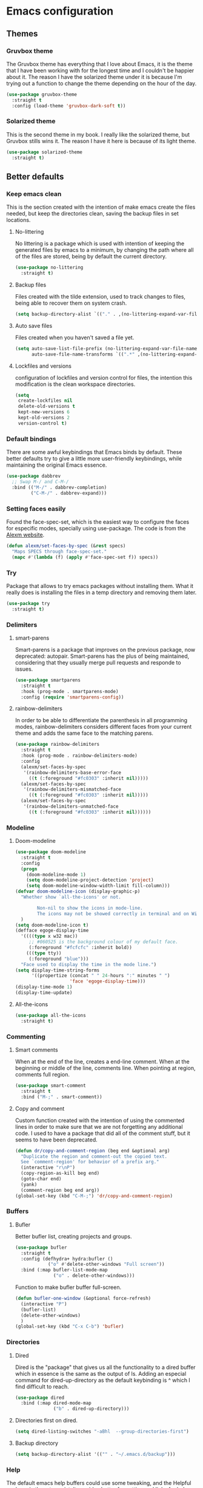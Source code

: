 #+STARTUP: showeverything
* Emacs configuration
** Themes
*** Gruvbox theme
    The Gruvbox theme has everything that I love about Emacs, it is the theme that I have been working with for the longest time and I couldn't be happier about it. The reason I have the solarized theme under it is because I'm trying out a function to change the theme depending on the hour of the day.
    #+begin_src emacs-lisp
      (use-package gruvbox-theme
        :straight t
        :config (load-theme 'gruvbox-dark-soft t))
    #+end_src

*** Solarized theme
    This is the second theme in my book. I really like the solarized theme, but Gruvbox stills wins it. The reason I have it here is because of its light theme.
    #+begin_src emacs-lisp :tangle no
      (use-package solarized-theme
        :straight t)
    #+end_src

** Better defaults
*** Keep emacs clean
    This is the section created with the intention of make emacs create the files needed, but keep
    the directories clean, saving the backup files in set locations.

**** No-littering
     No littering is a package which is used with intention of keeping the generated
     files by emacs to a minimum, by changing the path where all of the files are stored,
     being by default the current directory.
     #+begin_src emacs-lisp
       (use-package no-littering
         :straight t)
     #+end_src
**** Backup files
     Files created with the tilde extension, used to track changes to files, being able to 
     recover them on system crash.
     #+begin_src emacs-lisp
       (setq backup-directory-alist `(("." . ,(no-littering-expand-var-file-name "backups/"))))
     #+end_src

**** Auto save files
     Files created when you haven't saved a file yet.
     #+begin_src emacs-lisp
       (setq auto-save-list-file-prefix (no-littering-expand-var-file-name "auto-saves/sessions/")
             auto-save-file-name-transforms `((".*" ,(no-littering-expand-var-file-name "auto-saves/") t)))
     #+end_src
**** Lockfiles and versions
     configuration of lockfiles and version control for files,
     the intention this modification is the clean workspace directories.
     #+begin_src emacs-lisp
       (setq
        create-lockfiles nil
        delete-old-versions t
        kept-new-versions 6
        kept-old-versions 2
        version-control t)
     #+end_src
*** Default bindings
    There are some awful keybindings that Emacs binds by default. These better defaults try to give a little more user-friendly keybindings, while maintaining the original Emacs essence.
    #+begin_src emacs-lisp
      (use-package dabbrev
        ;; Swap M-/ and C-M-/
        :bind (("M-/" . dabbrev-completion)
               ("C-M-/" . dabbrev-expand)))
    #+end_src

    
*** Setting faces easily
    Found the face-spec-set, which is the easiest way to configure the faces for especific
    modes, specially using use-package. The code is from the [[https://se30.xyz/conf.html][Alexm website]].
    #+begin_src emacs-lisp
      (defun alexm/set-faces-by-spec (&rest specs)
        "Maps SPECS through face-spec-set."
        (mapc #'(lambda (f) (apply #'face-spec-set f)) specs))
    #+end_src

*** Try
    Package that allows to try emacs packages without installing them.
    What it really does is installing the files in a temp directory and
    removing them later.

    #+BEGIN_SRC emacs-lisp
      (use-package try
        :straight t)
    #+END_SRC

*** Delimiters
**** smart-parens
     Smart-parens is a package that improves on the previous package,
     now deprecated: autopair. Smart-parens has the plus of being maintained,
     considering that they usually merge pull requests and responde to issues.

     #+begin_src emacs-lisp
       (use-package smartparens
         :straight t
         :hook (prog-mode . smartparens-mode)
         :config (require 'smartparens-config))
     #+end_src

**** rainbow-delimiters
     In order to be able to differentiate the parenthesis in all programming
     modes, rainbow-delimiters considers different faces from your current theme
     and adds the same face to the matching parens.

     #+begin_src emacs-lisp
       (use-package rainbow-delimiters
         :straight t
         :hook (prog-mode . rainbow-delimiters-mode)
         :config
         (alexm/set-faces-by-spec
          '(rainbow-delimiters-base-error-face
            ((t (:foreground "#fc0303" :inherit nil)))))
         (alexm/set-faces-by-spec
          '(rainbow-delimiters-mismatched-face
            ((t (:foreground "#fc0303" :inherit nil)))))
         (alexm/set-faces-by-spec
          '(rainbow-delimiters-unmatched-face
            ((t (:foreground "#fc0303" :inherit nil))))))
     #+end_src

*** Modeline
**** Doom-modeline
     #+BEGIN_SRC emacs-lisp
       (use-package doom-modeline
         :straight t
         :config
         (progn
           (doom-modeline-mode 1)
           (setq doom-modeline-project-detection 'project)
           (setq doom-modeline-window-width-limit fill-column)))
       (defvar doom-modeline-icon (display-graphic-p)
         "Whether show `all-the-icons' or not.

               Non-nil to show the icons in mode-line.
               The icons may not be showed correctly in terminal and on Windows."
         )
       (setq doom-modeline-icon t)
       (defface egoge-display-time
         '((((type x w32 mac))
            ;; #060525 is the background colour of my default face.
            (:foreground "#fcfcfc" :inherit bold))
           (((type tty))
            (:foreground "blue")))
         "Face used to display the time in the mode line.")
       (setq display-time-string-forms
             '((propertize (concat " " 24-hours ":" minutes " ")
                           'face 'egoge-display-time)))
       (display-time-mode 1)
       (display-time-update)
     #+END_SRC

**** All-the-icons
     #+BEGIN_SRC emacs-lisp
       (use-package all-the-icons
         :straight t)
     #+END_SRC

*** Commenting
**** Smart comments
     When at the end of the line, creates a end-line comment.
     When at the beginning or middle of the line, comments line.
     When pointing at region, comments full region.

     #+BEGIN_SRC emacs-lisp
       (use-package smart-comment
         :straight t
         :bind ("M-;" . smart-comment))
     #+END_SRC

**** Copy and comment
     Custom function created with the intention of using the commented
     lines in order to make sure that we are not forgetting any additional
     code. I used to have a package that did all of the comment stuff, but
     it seems to have been deprecated.
     #+begin_src emacs-lisp
       (defun dr/copy-and-comment-region (beg end &optional arg)
         "Duplicate the region and comment-out the copied text.
         See `comment-region' for behavior of a prefix arg."
         (interactive "r\nP")
         (copy-region-as-kill beg end)
         (goto-char end)
         (yank)
         (comment-region beg end arg))
       (global-set-key (kbd "C-M-;") 'dr/copy-and-comment-region)
     #+end_src

*** Buffers
**** Bufler
     Better bufler list, creating projects and groups.
     #+begin_src emacs-lisp
       (use-package bufler
         :straight t
         :config (defhydra+ hydra:bufler ()
                   ("o" #'delete-other-windows "Full screen"))
         :bind (:map bufler-list-mode-map
                     ("o" . delete-other-windows)))
     #+end_src


     Function to make bufler buffer full-screen.
     #+BEGIN_SRC emacs-lisp
       (defun bufler-one-window (&optional force-refresh)
         (interactive "P")
         (bufler-list)
         (delete-other-windows)
         )
       (global-set-key (kbd "C-x C-b") 'bufler)
     #+END_SRC

*** Directories
**** Dired
     Dired is the "package" that gives us all the functionality
     to a dired buffer which in essence is the same as the output
     of ls. Adding an especial command for dired-up-directory as 
     the default keybinding is ^ which I find difficult to reach.

     #+begin_src emacs-lisp
       (use-package dired
         :bind (:map dired-mode-map 
                     ("b" . dired-up-directory)))
     #+end_src

**** Directories first on dired.
     #+BEGIN_SRC emacs-lisp
       (setq dired-listing-switches "-aBhl  --group-directories-first")
     #+END_SRC

**** Backup directory
     #+BEGIN_SRC emacs-lisp
       (setq backup-directory-alist '(("" . "~/.emacs.d/backup")))
     #+END_SRC

*** Help
    The default emacs help buffers could use some tweaking, and the Helpful package is there to assist. It provides better formatting and links for help buffers, and defines different functions to limit the disruption effect in your emacs configuration.
    #+begin_src emacs-lisp
      (use-package helpful
        :straight t
        :init
        (global-set-key (kbd "C-h f") #'helpful-function)
        (global-set-key (kbd "C-h v") #'helpful-variable)
        (global-set-key (kbd "C-h c") #'helpful-key))
#+end_src

    
*** Latex
**** :warning: TESTING: lsp-latex
     LaTeX has its own lsp server: texlab. I have added it here to check whether I'm interested in keeping it or keep going with latex. I added the TESTING flag to let the possible outside user know.
     #+begin_src emacs-lisp
       (use-package lsp-latex
         :straight t)
     #+end_src

    
    Adding reference connection made easier with reftex.
    #+BEGIN_SRC emacs-lisp
      (use-package reftex
        :straight t
        :defer t
        :config
        (setq reftex-cite-prompt-optional-args t))
    #+END_SRC

    Adding autodictionary in order to get completion on the words
    that have been miss-typed.
    #+BEGIN_SRC emacs-lisp
      (use-package auto-dictionary
        :straight t
        :init(add-hook 'flyspell-mode-hook (lambda () (auto-dictionary-mode 1))))
    #+END_SRC

    Adding general configuration for tex files and latex-mode better defaults.
    #+BEGIN_SRC emacs-lisp
      (use-package tex
        :straight auctex
        :mode ("\\.tex\\'" . latex-mode)
        :config (progn
                  (setq TeX-source-correlate-mode t)
                  (setq TeX-source-correlate-method 'synctex)
                  (setq TeX-auto-save t)
                  (setq TeX-parse-self t)
                  (setq-default TeX-master nil)
                  (setq reftex-plug-into-AUCTeX t)
                  (setq TeX-view-program-selection '((output-pdf "PDF Tools"))
                        TeX-source-correlate-start-server t)
                  ;; Update PDF buffers after successful LaTeX runs
                  (add-hook 'TeX-after-compilation-finished-functions
                            #'TeX-revert-document-buffer)
                  (add-hook 'LaTeX-mode-hook
                            (lambda ()
                              (reftex-mode t)
                              (flyspell-mode t)))
                  ))
    #+END_SRC

    Removing the mark keybindings on latex buffers, which are
    normally bound to the flyspell word correction keys.
    #+begin_src emacs-lisp
      (use-package flyspell
        :bind (:map flyspell-mode-map (("C-." . nil)
                                       ("C-," . nil))))
    #+end_src

*** Appearence
**** Cursor display
     Bar cursor instead of rectangle default.
     #+BEGIN_SRC emacs-lisp
       (setq-default cursor-type 'bar)
     #+END_SRC

**** Yes/No with y/n
     #+BEGIN_SRC emacs-lisp
       (fset 'yes-or-no-p 'y-or-n-p)
     #+END_SRC

**** Splash screen and startup message
     #+BEGIN_SRC emacs-lisp
       (setq inhibit-startup-message t)
     #+END_SRC

**** Line numeration on left side
     #+BEGIN_SRC emacs-lisp
       (global-linum-mode t)
       (put 'erase-buffer 'disabled nil)
     #+END_SRC

**** New lines
     Adding newline at the end of the file.
     #+BEGIN_SRC emacs-lisp
       (setq next-line-add-newlines t)    
     #+END_SRC

**** Sounds
     Disabling beep sound.
     #+BEGIN_SRC emacs-lisp
       (setq visible-bell 1)
     #+END_SRC

**** Toolbar
     Disabling toolbar.
     #+BEGIN_SRC emacs-lisp
       (tool-bar-mode -1)
     #+END_SRC

**** Scrollbar
     Removing scrollbar.
     #+BEGIN_SRC emacs-lisp
       (when (fboundp 'set-scroll-bar-mode)
         (set-scroll-bar-mode nil))
       (defun qk/disable-scroll-bars (frame)
         (modify-frame-parameters frame
                                  '((vertical-scroll-bars . nil)
                                    (horizontal-scroll-bars . nil))))
       (add-hook 'after-make-frame-functions 'qk/disable-scroll-bars)
     #+END_SRC

**** Menubar
     Disabling the menubar, prior to tab-mode-line configuration.
     #+BEGIN_SRC emacs-lisp
       (menu-bar-mode -1)
     #+END_SRC

**** Tab configuration
     #+BEGIN_SRC 
    
     #+END_SRC
**** Fonts
     #+BEGIN_SRC emacs-lisp
       (setq default-frame-alist '((font . "Ubuntu Mono-13")))
     #+END_SRC

*** Indentation
    Indentation to 4 spaces instead of tab.
    #+BEGIN_SRC emacs-lisp
      (setq-default indent-tabs-mode nil)
      (setq-default tab-width 4)
      (setq indent-line-function 'insert-tab)
    #+END_SRC

*** Markdown
    Markdown configuration, which I use specially often when editing README files
    on Github. The are some interesting options like the change of the markdown-command
    to pandoc which is way better at compiling html5. After that, we are using
    impatient-mode which is a package that allows for life preview of the file as you are
    editing it, which is amazing. Last but not least, we are configuring a markdown filter
    in order to get the Github look when "markdowning". The configuration has be harvested
    from the [[https://blog.bitsandbobs.net/blog/emacs-markdown-live-preview/][bits and bobs blog post.]]

    The second markdown function is from this link: [[https://stackoverflow.com/questions/36183071/how-can-i-preview-markdown-in-emacs-in-real-time/41288851#41288851][stack overflow markdown link]].
    #+BEGIN_SRC emacs-lisp
      (use-package simple-httpd
        :straight t
        :custom
        (httpd-port 7070)
        (httpd-host (system-name)))

      (use-package impatient-mode
        :straight t
        :commands impatient-mode)

      (use-package markdown-mode
        :straight nil
        :mode ("\\.md\\'" . gfm-mode)
        :commands (markdown-mode gfm-mode)
        :custom (markdown-command "pandoc -t html5")
        :bind ("C-c r" . bb/markdown-preview)
        :init
        (add-hook 'markdown-mode-hook #'toc-org-mode)
        (add-hook 'markdown-mode-hook #'visual-line-mode)
        (defun bb/markdown-filter (buffer)
          (princ
           (with-temp-buffer
             (let ((tmp (buffer-name)))
               (set-buffer buffer)
               (set-buffer (markdown tmp))
               (format "<!DOCTYPE html><html><title>Markdown preview</title><link rel=\"stylesheet\" href=\"https://cdnjs.cloudflare.com/ajax/libs/github-markdown-css/4.0.0/github-markdown.min.css\"/>
                <body><article class=\"markdown-body\" style=\"box-sizing: border-box;min-width: 200px;max-width: 980px;margin: 0 auto;padding: 45px;\">%s</article></body></html>" (buffer-string))))
           (current-buffer)))
        (defun eh/markdown-html (buffer)
          (princ (with-current-buffer buffer
                   (format "<!DOCTYPE html><html><title>Impatient Markdown</title><xmp theme=\"united\" style=\"display:none;\"> %s  </xmp><script src=\"http://strapdownjs.com/v/0.2/strapdown.js\"></script></html>" (buffer-substring-no-properties (point-min) (point-max))))
                 (current-buffer)))
        (defun bb/markdown-preview ()
          "Preview markdown."
          (interactive)
          (unless (process-status "httpd")
            (httpd-start))
          (impatient-mode)
          (imp-set-user-filter 'eh/markdown-html)
          (imp-visit-buffer)))
    #+END_SRC

*** Mark commands
    Adding better defaults to the mark commands, as I find cumbersome to remove the
    region everytime I want to access the mark functionality.

    #+BEGIN_SRC emacs-lisp
      (defun push-mark-no-activate ()
        "Pushes `point' to `mark-ring' and does not activate the region
         Equivalent to \\[set-mark-command] when \\[transient-mark-mode] is disabled"
        (interactive)
        (push-mark (point) t nil)
        (message "Pushed mark to ring"))

      (defun jump-to-mark ()
        "Jumps to the local mark, respecting the `mark-ring' order.
        This is the same as using \\[set-mark-command] with the prefix argument."
        (interactive)
        (set-mark-command 1))

      (defun exchange-point-and-mark-no-activate ()
        "Identical to \\[exchange-point-and-mark] but will not activate the region."
        (interactive)
        (exchange-point-and-mark)
        (deactivate-mark nil))

      (global-set-key (kbd "C-.") 'push-mark-no-activate)
      (global-set-key (kbd "C-,") 'jump-to-mark)
      (define-key global-map [remap exchange-point-and-mark] 'exchange-point-and-mark-no-activate)
    #+END_SRC

*** Window switching
    I'm trying ace-window in order to allow faster window switching, when working with
    multiple buffers in the same frame. Disabling also the undo command, trying to get
    used to C-/
    #+BEGIN_SRC emacs-lisp
      (global-unset-key (kbd "C-x o"))
      (global-unset-key (kbd "C-x u"))
      (use-package ace-window
        :straight t
        :config 
        (global-set-key (kbd "M-o") 'ace-window)
        :custom(
                (aw-keys '(?a ?s ?d ?f ?g ?h ?j ?k ?l))
                (aw-background nil)))
    #+END_SRC

*** Fill column
    #+begin_src emacs-lisp
      (setq-default fill-column 80)
    #+end_src

*** Auto indent
    #+BEGIN_SRC emacs-lisp
      (define-key global-map (kbd "RET") 'newline-and-indent)
    #+END_SRC

*** pdf tools
    pdf tools so that pages are created on demand instead of preloading the entire file, which
    may freeze emacs. Also adding the hook in order to autorevert the pdf buffer when compiling
    with auctex.
    #+BEGIN_SRC emacs-lisp
      (use-package pdf-tools
        :straight t
        :config (pdf-tools-install)
        (setq-default pdf-view-display-size 'fit-page)
        (setq pdf-annot-activate-created-annotations t)
        (define-key pdf-view-mode-map (kbd "C-s") 'isearch-forward)
        (define-key pdf-view-mode-map (kbd "C-r") 'isearch-backward)
        (add-hook 'TeX-after-compilation-finished-functions #'TeX-revert-document-buffer)
        (add-hook 'pdf-view-mode-hook (lambda ()
                                        (linum-mode -1))))
    #+END_SRC

*** Which key
    Which key is the pinnacle of keybinding packages, with
    a helpful minibuffer that states the keybindings 
    available for a certain prefix you start typing.
    #+begin_src emacs-lisp
      (use-package which-key
        :straight t
        :custom
        ((which-key-show-early-on-C-h t)
         (which-key-idle-delay .5)
         (which-key-popup-type 'minibuffer))
        :config (which-key-mode))
    #+end_src

*** Ripgrep
    Adding ripgrep configuration to be able to access the functionality from emacs.
    #+begin_src emacs-lisp
      (use-package rg
        :straight t
        :config (rg-enable-default-bindings))
    #+end_src

*** Flyspelling
    Flyspelling is a process that checks the current buffer and highlights all
    the words that have been misspelled. This is key to good spelling in formal
    texts as well as blog post, or note making.
    #+begin_src emacs-lisp
      (defun fd-switch-dictionary()
        (interactive)
        (let* ((dic ispell-current-dictionary)
               (change (if (string= dic "english") "spanish" "english")))
          (ispell-change-dictionary change)
          (message "Dictionary switched from %s to %s" dic change)
          ))
      (defun flyspell-buffer-after-pdict-save (&rest _)
        (flyspell-buffer))

      (advice-add 'ispell-pdict-save :after #'flyspell-buffer-after-pdict-save)
    #+end_src

*** Syncing .profile env variables
    Emacs daemon doesn't seem to look for environment variables in the
    usual places like .profile and such. Installing the package
    exec-path-from-shell, we make sure that those important config files
    are loaded.

    :warning: WARNING: The configuration of the exec-path-from-shell-initialize from shell should be in the init.el file, which is run before tangling this whole org file. I'm just adding this for completion of the configuration.
    #+begin_src emacs-lisp :tangle no
      (use-package exec-path-from-shell
        :straight t
        :custom (exec-path-from-shell-arguments '("-l"))
        :init 
        (when (daemonp)
          (exec-path-from-shell-initialize))
        (when (memq window-system '(mac ns x))
          (exec-path-from-shell-initialize)))
    #+end_src

*** Special characters
    There are some writing characters that are used in org-mode when exporting,
    but when trying to check the file's html, the -- is exported as two individual
    dashes, instead of the em-dash.
    #+begin_src emacs-lisp
      (defun help/real-insert (char)
        (cl-flet ((do-insert
                   () (if (bound-and-true-p org-mode)
                          (org-self-insert-command 1)
                        (self-insert-command 1))))
          (setq last-command-event char)
          (do-insert)))
      (defun help/insert-em-dash ()
        "Insert a EM-DASH.
      - \"best limited to two appearances per sentence\"
      - \"can be used in place of commas to enhance readability.
         Note, however, that dashes are always more emphatic than
         commas\"
      - \"can replace a pair of parentheses. Dashes are considered
         less formal than parentheses; they are also more intrusive.
         If you want to draw attention to the parenthetical content,
         use dashes. If you want to include the parenthetical content
         more subtly, use parentheses.\"
        - \"Note that when dashes are used in place of parentheses,
           surrounding punctuation should be omitted.\"
      - \"can be used in place of a colon when you want to emphasize
         the conclusion of your sentence. The dash is less formal than
         the colon.\"
      - \"Two em dashes can be used to indicate missing portions of a
         word, whether unknown or intentionally omitted.\"
        - \"When an entire word is missing, either two or three em
           dashes can be used. Whichever length you choose, use it
           consistently throughout your document. Surrounding punctuation
           should be placed as usual.\"
      - \"The em dash is typically used without spaces on either side,
         and that is the style used in this guide. Most newspapers,
         however, set the em dash off with a single space on each side.\"
      Source: URL `https://www.thepunctuationguide.com/em-dash.html'"
        (interactive)
        (help/real-insert ?—))
      (defun help/insert-en-dash ()
        "Insert a EN-DASH.
      - \"is used to represent a span or range of numbers, dates,
         or time. There should be no space between the en dash and
         the adjacent material. Depending on the context, the en
         dash is read as “to” or “through.”\"
        - \"If you introduce a span or range with words such as
           'from' or 'between', do not use the en dash.\"
      - \"is used to report scores or results of contests.\"
      - \"an also be used between words to represent conflict,
         connection, or direction.\"
      - \"When a compound adjective is formed with an element that
         is itself an open compound or hyphenated compound, some
         writers replace the customary hyphen with an en dash. This
         is an aesthetic choice more than anything.
      Source: URL `https://www.thepunctuationguide.com/en-dash.html'"
        (interactive)
        (help/real-insert ?–))
      (defun help/insert-hyphen ()
        "Insert a HYPHEN
      - \"For most writers, the hyphen’s primary function is the
         formation of certain compound terms. The hyphen is also
         used for word division [in typesetting].
      - \"Compound terms are those that consist of more than one
         word but represent a single item or idea.\"
      Source: URL `https://www.thepunctuationguide.com/hyphen.html'"
        (interactive)
        (help/real-insert ?-))

    #+end_src

*** Browse-url
    Browse url is the package that controls the information that is passed to the browser when forwarded from emacs. I find that cookies are important when accessing chrome, might need to check again if I can select to save cookies only for Chrome browsing.

    #+begin_src emacs-lisp
      (use-package browse-url
        :straight nil
        :custom
        (url-cookie-file (no-littering-expand-var-file-name "cookies/cookies")))
    #+end_src

*** Whole-line-or-region
    Emacs doesn't have a by default command to get the whole region without going to the beginning of the line and marking the rest of the line or pressing C-S-backspace to remove the whole line.

    Whole-line-or-region implementes some changes to add the mentioned funcionality. Using the remapped C-w and M-w (cut and copy) without a region selected with select the whole line.
    #+begin_src emacs-lisp
      (use-package whole-line-or-region
        :straight t
        :config (whole-line-or-region-global-mode))
    #+end_src

** Completion framework
*** Modular completion
    Instead of having an abstracted and heavy completion framework, I find that configuring your own makes the process simpler and lighter, focusing on the information that you really need in your configuration, removing all additional commands.

**** Vertico
     Vertico provides a minimalistic vertical completion UI, which is based on the default completion system. By reusing the default system, Vertico achieves full compatibility with built-in Emacs commands and completion tables. Vertico is pretty bare-bone and comes with only a minimal set of commands. The code base is small (~500 lines of code without whitespace and comments). Additional enhancements can be installed separately via complementary packages.
     #+begin_src emacs-lisp
       (use-package vertico
         :straight t
         :init (vertico-mode)
         :custom (vertico-cycle t))
     #+end_src

**** Orderless
     Orderless is one of the same emacs packages that works modularly, using the basic emacs API. This package provides an orderless completion style that divides the pattern into space-separated components, and matches candidates that match all of the components in any order. Each component can match in any one of several ways: literally, as a regexp, as an initialism, in the flex style, or as multiple word prefixes. By default, regexp and literal matches are enabled.
     #+begin_src emacs-lisp
       (use-package orderless
         :straight t
         :init
         (setq completion-styles '(orderless)
               completion-category-defaults nil
               completion-category-overrides '((file (styles . (partial-completion))))))
     #+end_src

**** Savehist
     Savehist is a built in package thar persistes the completion candidates through Emacs restarts. Vertico then can sort by history position.
     #+begin_src emacs-lisp
       (use-package savehist
         :init
         (savehist-mode))
     #+end_src

**** Recentf-mode
     Recentf-mode needs to be enabled in order to save the history of the files and use them later as virtual buffers. This is a great package (which is already built-in) combined with savehist, as savehist saves the completion candidates but not the files on which the candidates are.
     #+begin_src emacs-lisp
       (use-package recentf
         :init (recentf-mode))
     #+end_src
     
**** Additional completion configuration
     Adding a prompt indicator that the completing-read-multiple command is enabled. The other configuration is enabling recursive minibuffers. I also disabled the cursor in the minibuffer prompt, avoid clicking by accident.
     #+begin_src emacs-lisp
       (use-package emacs
         :init
         ;; Add prompt indicator to `completing-read-multiple'.
         (defun crm-indicator (args)
           (cons (concat "[CRM] " (car args)) (cdr args)))
         (advice-add #'completing-read-multiple :filter-args #'crm-indicator)

         ;; Do not allow the cursor in the minibuffer prompt
         (setq minibuffer-prompt-properties
               '(read-only t cursor-intangible t face minibuffer-prompt))
         (add-hook 'minibuffer-setup-hook #'cursor-intangible-mode)

         ;; Enable recursive minibuffers
         (setq enable-recursive-minibuffers t))
     #+end_src

**** Marginalia
     Marginalia are marks or annotations placed at the margin of the page of a book or in this case helpful colorful annotations placed at the margin of the minibuffer for your completion candidates. Marginalia can only add annotations to be displayed with the completion candidates. It cannot modify the appearance of the candidates themselves, which are shown as supplied by the original commands.
     #+begin_src emacs-lisp
       (use-package marginalia
         :straight t
         :init (marginalia-mode))
     #+end_src

**** Consult
     Consult provides various practical commands based on the Emacs completion function completing-read, which allows to quickly select an item from a list of candidates with completion. Consult offers in particular an advanced buffer switching command consult-buffer to switch between buffers and recently opened files. Multiple search commands are provided, an asynchronous consult-grep and consult-ripgrep, and consult-line, which resembles Swiper. Some of the Consult commands are enhanced versions of built-in Emacs commands. For example the command consult-imenu presents a flat list of the Imenu with live preview and narrowing support.
     #+begin_src emacs-lisp
       (defun consult-fd (&optional dir initial)
         (interactive "P")
         (let ((consult-find-command "fdfind --color=never --full-path ARG OPTS"))
           (consult-find dir initial)))

       (use-package consult
         ;; Replace bindings. Lazily loaded due by `use-package'.
         :straight t
         :bind (;; C-c bindings (mode-specific-map)
                ("C-c h" . consult-history)
                ("C-c b" . consult-bookmark)
                ("C-c k" . consult-kmacro)
                ;; C-x bindings (ctl-x-map)
                ("C-x M-:" . consult-complex-command)     ;; orig. repeat-complex-command
                ("C-x b" . consult-buffer)                ;; orig. switch-to-buffer
                ("C-x 4 b" . consult-buffer-other-window) ;; orig. switch-to-buffer-other-window
                ("C-x 5 b" . consult-buffer-other-frame)  ;; orig. switch-to-buffer-other-frame
                ;; Custom M-# bindings for fast register access
                ("M-#" . consult-register-load)
                ("M-'" . consult-register-store)          ;; orig. abbrev-prefix-mark (unrelated)
                ("C-M-#" . consult-register)
                ;; Other custom bindings
                ("M-y" . consult-yank-pop)                ;; orig. yank-pop
                ("<help> a" . consult-apropos)            ;; orig. apropos-command
                ;; M-g bindings (goto-map)
                ("M-g e" . consult-compile-error)
                ("M-g f" . consult-flymake)               ;; Alternative: consult-flycheck
                ("M-g g" . consult-goto-line)             ;; orig. goto-line
                ("M-g M-g" . consult-goto-line)           ;; orig. goto-line
                ("M-g o" . consult-outline)
                ("M-g m" . consult-mark)
                ("M-g k" . consult-global-mark)
                ("M-g i" . consult-imenu)
                ("M-g I" . consult-project-imenu)
                ;; M-s bindings (search-map)
                ("M-s f" . consult-fd)
                ("M-s L" . consult-locate)
                ("M-s g" . consult-grep)
                ("M-s G" . consult-git-grep)
                ("M-s r" . consult-ripgrep)
                ("M-s l" . consult-line)
                ("M-s m" . consult-multi-occur)
                ("M-s k" . consult-keep-lines)
                ("M-s u" . consult-focus-lines)
                ;; Isearch integration
                ("M-s e" . consult-isearch)
                :map isearch-mode-map
                ("M-e" . consult-isearch)                 ;; orig. isearch-edit-string
                ("M-s e" . consult-isearch)               ;; orig. isearch-edit-string
                ("M-s l" . consult-line)
                :map global-map
                ("C-s" . consult-line)
                ("C-r" . consult-line))

         ;; The :init configuration is always executed (Not lazy)
         :init
         (setq register-preview-delay 0
               register-preview-function #'consult-register-format)
         (advice-add #'register-preview :override #'consult-register-window)
         ;; Use Consult to select xref locations with preview
         (setq xref-show-xrefs-function #'consult-xref
               xref-show-definitions-function #'consult-xref)
         :config
         (setq consult-narrow-key "<") ;; (kbd "C-+")
         (autoload 'projectile-project-root "projectile")
         (setq consult-project-root-function #'projectile-project-root))
     #+end_src

***** Consult-projectile
      Consult-projectile is a package that is still in development, adding this here only means I'm interested in having something of the sort. I might need to do a more in-depth search a few weeks forward.
      #+begin_src emacs-lisp
        (use-package consult-projectile
          :straight (consult-projectile :type git :host gitlab :repo "OlMon/consult-projectile")
          :bind ("C-c p" . consult-projectile))
      #+end_src

**** Embark
     This package provides a sort of right-click contextual menu for Emacs, accessed through the embark-act command (which you should bind to a convenient key), offering you relevant actions to use on a target determined by the context:

     - In the minibuffer, the target is the current best completion candidate.
     - In the *Completions* buffer the target is the completion at point.
     - In a regular buffer, the target is the region if active, or else the file, symbol or URL at point.
     #+begin_src emacs-lisp
       (use-package embark
         :straight t
         :bind
         (("C-M-y" . embark-act)       ;; pick some comfortable binding
          ("C-h B" . embark-bindings) ;; alternative for `describe-bindings'
          :map embark-file-map
          ("s" . embark-magit-status)) 
         :init
         (defun embark-magit-status (file)
           "Run `magit-status` on repo containing the embark target."
           (interactive "GFile: ")
           (magit-status (locate-dominating-file file ".git")))
         ;; Optionally replace the key help with a completing-read interface
         (setq prefix-help-command #'embark-prefix-help-command)
         (setq embark-action-indicator
               (lambda (map _target)
                 (which-key--show-keymap "Embark" map nil nil 'no-paging)
                 #'which-key--hide-popup-ignore-command)
               embark-become-indicator embark-action-indicator)
         :config
         ;; Hide the mode line of the Embark live/completions buffers
         (add-to-list 'display-buffer-alist
                      '("\\`\\*Embark Collect \\(Live\\|Completions\\)\\*"
                        nil
                        (window-parameters (mode-line-format . none)))))
#+end_src

***** Embark-consult
      Configuration merging embark and consult, creating live previews of completion candidates in the Embark collections buffer.
      
      #+begin_src emacs-lisp
        (use-package embark-consult
          :straight t
          :after (embark consult)
          :demand t
          :hook
          (embark-collect-mode . consult-preview-at-point-mode))
      #+end_src

**** Affe
     Affe is another package from the great =minad=, which keeps coming out with these amazing integrations to the emacs default functionality, improving the performance out of the park. In this case, he is trying to come up with a replacement to the commonly known fzf.el and fuzzy-find.el modes, which emulate fuzzy find matching running fzf in an emacs terminal process.

     This ends up not being that performant, as they need the default candidate list to be updated all the time —every time the command is called. Affe tries to improve on that functionality (it is still on development, this is only a test configuration) defining the functions: =affe-grep=, using ripgrep, and =affe-find= using find —it could also be configured to use fd.
     #+begin_src emacs-lisp
       (use-package affe
         :straight (affe :type git :host github :repo "minad/affe" )
         :after orderless
         :config
         ;; Configure Orderless
         (setq affe-regexp-function #'orderless-pattern-compiler
               affe-highlight-function #'orderless-highlight-matches))
     #+end_src

** Terminal
   Configuration related to terminal emulators and modes. Recently, 
   I started using vterm which is faster than any of the others.

*** Vterm
    #+begin_src emacs-lisp
      (use-package vterm
        :straight t
        :custom (vterm-max-scrollback 10000)
        )
    #+end_src

**** Vterm toggle
     Package which gives us the possibility to toggle between the terminal and
     the current buffer easily, without distorting the page and allowing for vterm
     buffer creation if the buffer was non-existing.
     #+begin_src emacs-lisp
       (use-package vterm-toggle
         :straight t
         :bind ("C-c x" . vterm-toggle-cd)
         :custom
         (vterm-toggle-reset-window-configration-after-exit 'kill-window-only)
         (vterm-toggle-hide-method 'delete-window))
     #+end_src

*** Lastpass
    Lastpass-cli is used in order to avoid needing to use authinfo files
    when configuring both email and elfeed passwords. I fully trust LastPass'
    security and they have not had any recent breaches (last in 2015, encrypted
    further with 100k rounds). I will be using the lastpass package on melpa,
    which makes easier the process of using auth-source with the cli tool.
    #+begin_src emacs-lisp
      (defvar qk/lastpass-global-map
        (let ((map (make-sparse-keymap)))
          (define-key map "l" 'lastpass-list-all)
          (define-key map "p" 'lastpass-getpass) map)
        "Key map to scope `lastpass' bindings for global usage.
                       The idea is to bind this to a prefix sequence, so that its
                       defined keys follow the pattern of <PREFIX> <KEY>.")

      (use-package lastpass
        :straight t
        :demand t
        :custom
        (lastpass-user "qkessler@gmail.com")
        (lastpass-trust-login t)
        :bind-keymap("C-c l p" . qk/lastpass-global-map))

      (if (boundp 'auth-source-backend-parser-functions)
          (add-hook 'auth-source-backend-parser-functions #'lastpass-auth-source-backend-parse)
        (advice-add 'auth-source-backend-parse :before-until #'lastpass-auth-source-backend-parse))
    #+end_src

** Org-mode
*** Keybindings
    Keybindings for org-mode as well as better defaults. Not in use-package format yet.
    #+BEGIN_SRC emacs-lisp
      (define-key global-map (kbd "C-c o l") 'org-store-link)
      (define-key global-map (kbd "C-c a") 'org-agenda)
      (define-key global-map (kbd "C-c c") 'org-capture)
      (define-key org-mode-map (kbd "C-c o c") 'org-columns)
      (define-key org-mode-map (kbd "C-,") nil)
      (define-key org-mode-map (kbd "C-c o t") 'org-babel-tangle)
    #+END_SRC

*** Initial configuration
    Initial configuration of org-directory and refile.org, with the
    intention of all capture created items to go there before correct refiling.
    #+BEGIN_SRC emacs-lisp
      (setq org-directory "~/Documents/org_files")
      (defvar org-book-list-file (concat org-directory "/book_list.org"))
      (setq
            org-default-notes-file (concat org-directory "/org-agenda/refile.org")
            org-agenda-files (list (concat org-directory "/org-agenda"))
            org-archive-location (concat org-directory "/archive/%s_archive::")
            org-refile-targets (quote ((nil :maxlevel . 5)
                                       (org-agenda-files :maxlevel . 5)
                                       (org-book-list-file :maxlevel . 2)))
            org-src-fontify-natively t
            org-columns-default-format "%50ITEM(Task) %10Effort{:} %10CLOCKSUM"
            org-clock-out-remove-zero-time-clocks t
            org-clock-out-when-done t
            org-agenda-restore-windows-after-quit t
            org-clock-persistence-insinuate t
            org-clock-persist t
            org-clock-in-resume t
            org-startup-with-inline-images t
            )
           (defvar org-archive-file-header-format "#+FILETAGS: ARCHIVE\nArchived entries from file %s\n")
           (add-hook 'org-capture-after-finalize-hook 'org-save-all-org-buffers)
           (add-hook 'org-clock-in-hook 'org-save-all-org-buffers)
           (add-hook 'org-clock-out-hook 'org-save-all-org-buffers)
           (add-hook 'org-mode-hook 'visual-line-mode)
           (org-babel-do-load-languages 'org-babel-load-languages
                                        (append org-babel-load-languages
                                                '((ledger . t))))
    #+END_SRC

**** org-fill-paragraph fix
     Org by default, when calling the fill-paragraph command breaks the org links, creating
     inconsistencies, specially when trying to export to html or other formats.

     I found some ways to fix this, getting input from a bug fix report from [[https://lists.gnu.org/archive/html/emacs-orgmode/2018-04/msg00105.html][Brent Goodrick]].
     #+begin_src emacs-lisp
       (defun bg-org-fill-paragraph-with-link-nobreak-p ()
         "Do not allow `fill-paragraph' to break inside the middle of Org mode links."
         (and (assq :link (org-context)) t))

       (defun bg-org-fill-paragraph-config ()
         "Configure `fill-paragraph' for Org mode."
         ;; Append a function to fill-nobreak-predicate similarly to how org-mode does
         ;; inside `org-setup-filling':
         (when (boundp 'fill-nobreak-predicate)
           (setq-local
            fill-nobreak-predicate
            (org-uniquify
             (append fill-nobreak-predicate
                     '(bg-org-fill-paragraph-with-link-nobreak-p))))))
       (add-hook 'org-mode-hook 'bg-org-fill-paragraph-config)
     #+end_src

*** Beautifying org-mode
    I find that org-mode default lacks some of the prose writing feeling
    when everything is organized, proportioned and just yours. Some of
    the following configuration tries to update the feeling of writing in
    org-mode.

    Starting with org-hide-emphasis-markers. Org-mode by default does not
    hide the markers used when trying to highlight with an specific mode.
    E.g *bold*, /italic/.
    #+begin_src emacs-lisp
      (setq org-hide-emphasis-markers t)
    #+end_src

    I always use "-" to delimit the lists, so change that to use the bullet
    point.
    #+begin_src emacs-lisp
      (font-lock-add-keywords 'org-mode
                              '(("^ *\\([-]\\) "
                                 (0 (prog1 () (compose-region (match-beginning 1) (match-end 1) "•"))))))
    #+end_src
   
    Set up a proportional font for the headlines, configuring the :font and
    height face arguments.
    #+begin_src emacs-lisp
      (let* (;; (base-font-color     (face-foreground 'default nil 'default))
             (headline           `(:inherit default :weight bold)))

        (custom-theme-set-faces
         'user
         `(org-level-8 ((t (,@headline ))))
         `(org-level-7 ((t (,@headline ))))
         `(org-level-6 ((t (,@headline ))))
         `(org-level-5 ((t (,@headline ))))
         `(org-level-4 ((t (,@headline  :height 1.1))))
         `(org-level-3 ((t (,@headline  :height 1.15))))
         `(org-level-2 ((t (,@headline  :height 1.25))))
         `(org-level-1 ((t (,@headline  :height 1.5))))
         `(org-document-title ((t (,@headline  :height 1.75 :underline nil))))))
    #+end_src

    Change the default face for org-capture-mode-hook on the title, the giant header 1 level height feels awkward on the org-capture template modes.
    #+begin_src emacs-lisp
      (add-hook 'org-capture-mode-hook
                (lambda ()
                  (let* (;; (base-font-color     (face-foreground 'default nil 'default))
                         (headline           `(:inherit default :weight bold)))

                    (face-remap-add-relative 'org-level-1 '(,@headline)))))
    #+end_src

    Hide leading stars on org headlines, instead of using org-bullets. No need
    to have different symbols on the headlines, I'm just not used to it and it
    doesn't feel natural.
    #+begin_src emacs-lisp
      (setq org-hide-leading-stars t)
    #+end_src

*** Refiling
    Refiling setup, using the file name as header. Last line is
    so that we ensure that tasks cannot be tagged as completed
    before subtasks have been done so.
    #+BEGIN_SRC emacs-lisp
      (setq
       org-refile-use-outline-path 'file
       org-outline-path-complete-in-steps nil
       org-refile-allow-creating-parent-nodes 'confirm
       org-enforce-todo-dependencies t
       )
    #+END_SRC

    Adding keywords for easier refiling and capturing. Right side of
    the "|" key is used to indicate the keyword designing completion for
    a certain state.
    #+BEGIN_SRC emacs-lisp
      (setq 
       org-todo-keywords
       (quote ((sequence "TODO(t)" "|" "DONE(d)")
               (sequence "PROJECT(p)" "|" "DONE(d)" "CANCELLED(c)")
               (sequence "WAITING(w)" "|")
               (sequence "|" "CANCELLED(c)")
               (sequence "|" "OPTIONAL(o)")
               (sequence "SOMEDAY(s)" "|" "CANCELLED(c)")
               (sequence "MEETING(m)" "|" "DONE(d)")
               (sequence "NOTE(n)" "|" "DONE(d)")
               )
              )
       org-todo-keyword-faces
       '(
         ("PROJECT" . (:foreground "#a87600" :weight bold))
         ("OPTIONAL" . (:foreground "#08a838" :weight bold))
         ("WAITING" . (:foreground "#fe2f92" :weight bold))
         ("CANCELLED" . (:foreground "#999999" :weight bold))
         ("SOMEDAY" . (:foreground "#ab82ff" :weight bold))
         ("MEETING" . (:foreground "#1874cd" :weight bold))
         ("NOTE" . (:foreground "#fcba03" :weight bold))
         )
       )
    #+END_SRC

*** Org capture
    Capture templates are used with the intention of improving
    the workflow of adding several items and refiling.
    #+BEGIN_SRC emacs-lisp
      (defvar org-blog-directory-file (concat org-directory "/blog/refile.org"))
      (setq
       org-capture-templates
       '(("t" "todo" entry (file org-default-notes-file)
          "* TODO %? :REFILING:\n%a\n" :clock-in t :clock-resume t)
         ("m" "Meeting/Interruption" entry (file org-default-notes-file)
          "* MEETING %? :REFILING:MEETING:\n" :clock-in t :clock-resume t)
         ("i" "Idea" entry (file org-default-notes-file)
          "* %? :REFILING:IDEA:\n" :clock-in t :clock-resume t)
         ("e" "Respond email" entry (file org-default-notes-file)
          "* TODO Write to %? on %? :REFILING:EMAIL: \nSCHEDULED: %t\n%U\n%a\n" :clock-in t :clock-resume t :immediate-finish t)
         ("s" "Someday" entry (file org-default-notes-file)
          "* SOMEDAY %? :REFILING:SOMEDAY:\n" :clock-in t :clock-resume t)
         ("p" "Project creation: @work or @home")
         ("pw" "@work Project entry" entry (file org-default-notes-file)
          "* PROJECT %? :@work:REFILING:PROJECT:\n" :clock-in t :clock-resume t)
         ("ph" "@home Project entry" entry (file org-default-notes-file)
          "* PROJECT %? :@work:REFILING:PROJECT:\n" :clock-in t :clock-resume t)
         ("o" "Optional item" entry (file org-default-notes-file)
          "* OPTIONAL %? :REFILING:OPTIONAL:\n" :clock-in t :clock-resume t)
         ("b" "Book" entry (file org-book-list-file)
          "* %^{TITLE}\n:PROPERTIES:\n:ADDED: %<[%Y-%02m-%02d]>\n:END:%^{AUTHOR}p\n%^{URL}p\n")
         ("n" "Note" entry (file org-default-notes-file)
          "* NOTE %? :REFILING:\n%a\n")
         ("B" "Blog post" entry (file org-blog-directory-file)
          "* TODO #+TITLE: \n#+DATE: \n#+CATEGORY: \n#+TAGS: \n#+SUMMARY: \n #+IMAGE: \n")
         )
       )
    #+END_SRC

*** Org agenda
    Adding hiding the tags on org agenda.
    #+BEGIN_SRC emacs-lisp
      (setq org-agenda-hide-tags-regexp (regexp-opt '(
                                                      "REFILING" "MEETING" "IDEA" "EMAIL" "SOMEDAY" "OPTIONAL" "PROJECT" "NOTE" "@work" "@home")))
    #+END_SRC

    Removing inherited and REFILING tags in order to use the tags correctly
    #+BEGIN_SRC emacs-lisp
      (defun qk/org-remove-inherited-tag-strings ()
        "Removes inherited tags from the headline-at-point's tag string.
          Note this does not change the inherited tags for a headline,
          just the tag string."
        (org-set-tags (seq-remove (lambda (tag)
                                    (get-text-property 0 'inherited tag))
                                  (org-get-tags))))

      (defun qk/org-remove-refiling-tag ()
        "Remove the REFILING tag once the item has been refiled."
        (org-toggle-tag "REFILING" 'off))

      (defun qk/org-clean-tags ()
        "Visit last refiled headline and remove inherited tags from tag string."
        (save-window-excursion
          (org-refile-goto-last-stored)
          (qk/org-remove-inherited-tag-strings)
          (qk/org-remove-refiling-tag)))

      (add-hook 'org-after-refile-insert-hook 'qk/org-clean-tags)
    #+END_SRC

    Adding series of tags with the intention of tagging the items for better 
    organization besides the refile file. Adding automated tasks to a tagged item.
    #+BEGIN_SRC emacs-lisp
      (setq org-tag-alist '((:startgroup . nil)
                            ("@work" . ?w)
                            ("@home" . ?h)
                            (:endgroup . nil)
                            ("literature" . ?n)
                            ("coding" . ?c)
                            ("writing" . ?p)
                            ("emacs" . ?e)
                            ("misc" . ?m)))

      (setq
       org-todo-state-tags-triggers
       (quote (
               ;; Move to cancelled adds the cancelled tag
               ("CANCELLED" ("CANCELLED" . t))
               ;; Move to waiting adds the waiting tag
               ("WAITING" ("WAITING" . t))
               ;; Move to a done state removes waiting/cancelled
               (done ("WAITING") ("CANCELLED"))
               ("DONE" ("WAITING") ("CANCELLED"))
               ;; Move to todo, removes waiting/cancelled
               ("TODO" ("WAITING") ("CANCELLED"))
               )
              )
       )
    #+END_SRC

    Configuration of a NEXT actions org-agenda view, getting the first valid TODO item in an open (non-stuck PROJECT). Depending on context, we are able to get the information. The context is represented on projects by tags: @work and @home. I got most of the configuration out of the [[https://www.adventuresinwhy.com/post/next-actions/][adventuresinwhy blog post]], which I recommend for a deeper explanation.
    #+begin_src emacs-lisp
      (defun aw/org-agenda-skip-all-siblings-but-first ()
        "Skip all but the first non-done entry."
        (let (should-skip-entry)
          (unless (org-current-is-todo)
            (setq should-skip-entry t))
          (save-excursion
            ;; If previous sibling exists and is TODO,
            ;; skip this entry
            (while (and (not should-skip-entry) (org-goto-sibling t))
              (when (org-current-is-todo)
                (setq should-skip-entry t))))
          (let ((num-ancestors (org-current-level))
                (ancestor-level 1))
            (while (and (not should-skip-entry) (<= ancestor-level num-ancestors))
              (save-excursion
                ;; When ancestor (parent, grandparent, etc) exists
                (when (ignore-errors (outline-up-heading ancestor-level t))
                  ;; If ancestor is WAITING, skip entry
                  (if (string= "WAITING" (org-get-todo-state))
                      (setq should-skip-entry t)
                    ;; Else if ancestor is TODO, check previous siblings of
                    ;; ancestor ("uncles"); if any of them are TODO, skip
                    (when (org-current-is-todo)
                      (while (and (not should-skip-entry) (org-goto-sibling t))
                        (when (org-current-is-todo)
                          (setq should-skip-entry t)))))))
              (setq ancestor-level (1+ ancestor-level))
              ))
          (when should-skip-entry
            (or (outline-next-heading)
                (goto-char (point-max))))))

      (defun org-current-is-todo ()
        (string= "TODO" (org-get-todo-state)))
    #+end_src
    
    Adding more beautiful org-agenda view with all-icons and better configuration
    of the layout, giving me a lot more information.
    #+BEGIN_SRC emacs-lisp
      (setq org-deadline-warning-days 3)
      (setq org-agenda-block-separator ?—)
      (setq org-agenda-category-icon-alist
            `(("TODO" (list (all-the-icons-faicon "tasks")) nil nil :ascent center)))
      (setq org-agenda-custom-commands
            '(
              ("d" "Agenda" ((agenda "" ((org-agenda-overriding-header "Today's Schedule:")
                                         (org-agenda-span 'day)
                                         (org-agenda-ndays 1)
                                         (org-agenda-start-on-weekday nil)
                                         (org-agenda-start-day "+0d")
                                         (org-agenda-skip-function '(cond ((equal (file-name-nondirectory (buffer-file-name)) "refile.org") (outline-next-heading) (1- (point)))
                                                                          (t (org-agenda-skip-entry-if 'todo 'done))))
                                         (org-agenda-todo-ignore-deadlines nil)))
                             ;; Project tickle list.
                             (todo "PROJECT" ((org-agenda-overriding-header "Project list:")
                                              (org-tags-match-list-sublevels nil)))
                             ;; Refiling category set file wide in file.
                             (tags "REFILING" ((org-agenda-overriding-header "Tasks to Refile:")
                                               (org-tags-match-list-sublevels nil)))
                             ;; Tasks that are unscheduled
                             (todo "TODO" ((org-agenda-overriding-header "Unscheduled Tasks:")
                                           (org-tags-match-list-sublevels nil)
                                           (org-agenda-skip-function '(org-agenda-skip-entry-if 'deadline 'scheduled))
                                           ))
                             ;; Tasks that are waiting or someday
                             (todo "WAITING|SOMEDAY" ((org-agenda-overriding-header "Waiting/Someday Tasks:")
                                                      (org-tags-match-list-sublevels nil)))
                             (todo "NOTE" ((org-agenda-overriding-header "Notes:")
                                           (org-tags-match-list-sublevels nil)))
                             (agenda "" ((org-agenda-overriding-header "Upcoming:")
                                         (org-agenda-span 7)
                                         (org-agenda-start-day "+1d")
                                         (org-agenda-start-on-weekday nil)
                                         (org-agenda-skip-function '(cond ((equal (file-name-nondirectory (buffer-file-name)) "refile.org")
                                                                           (outline-next-heading) (1- (point)))
                                                                          (t (org-agenda-skip-entry-if 'todo 'done))
                                                                          ))
                                         ;; I should set this next one to true, so that deadlines are ignored...?
                                         (org-agenda-todo-ignore-deadlines nil)))))
              ("N" "Next Actions"
               ((tags-todo "@work"
                           ((org-agenda-overriding-header "Work:")
                            (org-agenda-skip-function #'aw/org-agenda-skip-all-siblings-but-first)))
                (tags-todo "@home"
                           ((org-agenda-overriding-header "Home:")
                            (org-agenda-skip-function #'aw/org-agenda-skip-all-siblings-but-first)))
                )))

            ;; If an item has a (near) deadline, and is scheduled, only show the deadline.
            org-agenda-skip-scheduled-if-deadline-is-shown t)
    #+END_SRC

    

**** org-agenda hydra
     Using the hydra in the hydra wiki page ([[https://github.com/abo-abo/hydra/wiki/Org-agenda][here]]), we get a ton of information that can be used in the org-agenda window. We also inhibit which-key to avoid overcrowding the minibuffer.
     #+begin_src emacs-lisp
       (defhydra hydra-org-agenda (:pre (setq which-key-inhibit t)
                                        :post (setq which-key-inhibit nil)
                                        :hint none)
         "
       Org agenda (_q_uit)

       ^Clock^      ^Visit entry^              ^Date^             ^Other^
       ^-----^----  ^-----------^------------  ^----^-----------  ^-----^---------
       _ci_ in      _SPC_ in other window      _ds_ schedule      _gr_ reload
       _co_ out     _TAB_ & go to location     _dd_ set deadline  _._  go to today
       _cq_ cancel  _RET_ & del other windows  _dt_ timestamp     _gd_ go to date
       _cj_ jump    _o_   link                 _+_  do later      ^^
       ^^           ^^                         _-_  do earlier    ^^
       ^^           ^^                         ^^                 ^^
       ^View^          ^Filter^                 ^Headline^         ^Toggle mode^
       ^----^--------  ^------^---------------  ^--------^-------  ^-----------^----
       _vd_ day        _ft_ by tag              _ht_ set status    _tf_ follow
       _vw_ week       _fr_ refine by tag       _hk_ kill          _tl_ log
       _vt_ fortnight  _fc_ by category         _hr_ refile        _ta_ archive trees
       _vm_ month      _fh_ by top headline     _hA_ archive       _tA_ archive files
       _vy_ year       _fx_ by regexp           _h:_ set tags      _tr_ clock report
       _vn_ next span  _fd_ delete all filters  _hp_ set priority  _td_ diaries
       _vp_ prev span  ^^                       ^^                 ^^
       _vr_ reset      ^^                       ^^                 ^^
       ^^              ^^                       ^^                 ^^
       "
         ;; Entry
         ("hA" org-agenda-archive-default)
         ("hk" org-agenda-kill)
         ("hp" org-agenda-priority)
         ("hr" org-agenda-refile)
         ("h:" org-agenda-set-tags)
         ("ht" org-agenda-todo)
         ;; Visit entry
         ("o"   link-hint-open-link :exit t)
         ("<tab>" org-agenda-goto :exit t)
         ("TAB" org-agenda-goto :exit t)
         ("SPC" org-agenda-show-and-scroll-up)
         ("RET" org-agenda-switch-to :exit t)
         ;; Date
         ("dt" org-agenda-date-prompt)
         ("dd" org-agenda-deadline)
         ("+" org-agenda-do-date-later)
         ("-" org-agenda-do-date-earlier)
         ("ds" org-agenda-schedule)
         ;; View
         ("vd" org-agenda-day-view)
         ("vw" org-agenda-week-view)
         ("vt" org-agenda-fortnight-view)
         ("vm" org-agenda-month-view)
         ("vy" org-agenda-year-view)
         ("vn" org-agenda-later)
         ("vp" org-agenda-earlier)
         ("vr" org-agenda-reset-view)
         ;; Toggle mode
         ("ta" org-agenda-archives-mode)
         ("tA" (org-agenda-archives-mode 'files))
         ("tr" org-agenda-clockreport-mode)
         ("tf" org-agenda-follow-mode)
         ("tl" org-agenda-log-mode)
         ("td" org-agenda-toggle-diary)
         ;; Filter
         ("fc" org-agenda-filter-by-category)
         ("fx" org-agenda-filter-by-regexp)
         ("ft" org-agenda-filter-by-tag)
         ("fr" org-agenda-filter-by-tag-refine)
         ("fh" org-agenda-filter-by-top-headline)
         ("fd" org-agenda-filter-remove-all)
         ;; Clock
         ("cq" org-agenda-clock-cancel)
         ("cj" org-agenda-clock-goto :exit t)
         ("ci" org-agenda-clock-in :exit t)
         ("co" org-agenda-clock-out)
         ;; Other
         ("q" nil :exit t)
         ("gd" org-agenda-goto-date)
         ("." org-agenda-goto-today)
         ("gr" org-agenda-redo))
     #+end_src

**** org-agenda keybindings
     Adding custom agenda commands, with the intention of making the refiling and
     tagging workflow a bit faster, as C-c C-w might be cumbersome to write in agenda-view.
     #+BEGIN_SRC emacs-lisp
       (add-hook 'org-agenda-mode-hook
                 (lambda ()
                   (local-set-key (kbd "r") 'org-agenda-refile)
                   (local-set-key (kbd "?") 'hydra-org-agenda/body)))
     #+END_SRC

*** Org source blocks
    Tabs on org-mode source blocks try to find the language added.
    If for some reason the language on the source tag doesn't exist
    add 4 spaces.
    #+BEGIN_SRC emacs-lisp
      (add-hook 'org-tab-first-hook
                (lambda ()
                  (when (org-in-src-block-p t)
                    (let* ((elt (org-element-at-point))
                           (lang (intern (org-element-property :language elt)))
                           (langs org-babel-load-languages))
                      (unless (alist-get lang langs)
                        (indent-to 4))))))
    #+END_SRC

*** Archiving of files
    Creating function which archives all files which contain only done (not necessarily
    in a DONE state.) items, with the intention of making org-agenda quicker to proccess.

    #+BEGIN_SRC emacs-lisp
      (defun qk/archive-done-org-files ()
        "Cycles all org files through checking function."
        (interactive) 
        (save-excursion
          (mapc 'check-org-file-finito (directory-files (concat org-directory "/org-agenda") t ".org$"))
          ))

      (defun check-org-file-finito (f)
        "Checks TODO keyword items are DONE then archives."
        (find-file f)
        ;; Shows open Todo items whether agenda or todo
        (let (
              (kwd-re
               (cond (org-not-done-regexp)
                     (
                      (let ((kwd
                             (completing-read "Keyword (or KWD1|KWD2|...): "
                                              (mapcar #'list org-todo-keywords-1))))
                        (concat "\\("
                                (mapconcat 'identity (org-split-string kwd "|") "\\|")
                                "\\)\\>")))
                     ((<= (prefix-numeric-value) (length org-todo-keywords-1))
                      (regexp-quote (nth (1- (prefix-numeric-value))
                                         org-todo-keywords-1)))
                     (t (user-error "Invalid prefix argument: %s")))))
          (if (= (org-occur (concat "^" org-outline-regexp " *" kwd-re )) 0)
              (rename-file-buffer-to-org-archive)
            (kill-buffer (current-buffer))
            )))

      (defun rename-file-buffer-to-org-archive ()
        "Renames current buffer and file it's visiting."
        (let ((name (buffer-name))
              (filename (buffer-file-name))
              )
          (if (not (and filename (file-exists-p filename)))
              (error "Buffer '%s' is not visiting a file!" name)
            (let ((new-name (concat (file-name-sans-extension filename) ".org_archive")))
              (if (get-buffer new-name)
                  (error "A buffer named '%s' already exists!" new-name)
                (rename-file filename new-name 1)
                (rename-buffer new-name)
                (set-visited-file-name new-name)
                (set-buffer-modified-p nil)
                (kill-buffer (current-buffer))
                (message "File '%s' successfully archived as '%s'."
                         name (file-name-nondirectory new-name)))))))
    #+END_SRC

*** Extension packages
**** toc-org
     Package designed to update a table of contents for the org-mode file, super
     useful when creating readme files, which are easier to format in org.
     #+begin_src emacs-lisp
       (use-package toc-org
         :straight t
         :hook (org-mode . toc-org-mode))
     #+end_src

**** Org-roam
     I use the Zettelkasten (slip-box) method for taking and recalling notes and
     information. To be able to do so, I started with my own workflow, adding
     org-mode links to the different notes, and has been working for me for 
     close to a month. As a way of improving this workflow, I decided to give
     org-roam a chance.

     #+BEGIN_SRC emacs-lisp
       (use-package org-roam
         :straight t
         :hook
         (after-init . org-roam-mode)
         :custom
         (org-roam-directory "~/Documents/org_files/slip-box/")
         (org-roam-capture-templates '(
                                       ("d" "default" plain (function org-roam--capture-get-point)
                                        "%?"
                                        :file-name "%<%Y%m%d%H%M%S>-${slug}"
                                        :head "#+title: ${title}\n#+roam_key: \n#+roam_tags: \n"
                                        :unnarrowed t)))
         :bind (:map org-roam-mode-map
                     (("C-c n l" . org-roam)
                      ("C-c n f" . org-roam-find-file)
                      ("C-c n g" . org-roam-graph))
                     :map org-mode-map
                     (("C-c n i" . org-roam-insert)
                      ("C-c n I" . org-roam-insert-immediate))
                     :map org-roam-backlinks-mode-map
                     ("w" . visual-line-mode)))
     #+END_SRC

***** Hooks
      Adding the execution of certain functions when the org-roam-file-setup-hook
      is run, for example, adding spelling correction functionality.
      #+begin_src emacs-lisp
        (add-hook 'org-roam-file-setup-hook (lambda ()
                                              (flyspell-mode t)))
      #+end_src

***** Org-roam protocol
      After having configured the org-protocol, the org-roam-protocol will open the links
      that have been created with the org-roam-graph function in order to allow for faster
      browsing when outilining blog posts or articles.
      #+begin_src emacs-lisp
        (use-package org-roam-protocol
          :straight nil)
      #+end_src

**** Org-pdftools
     Org-pdftools is the mantained version of the package org-pdfview, which allos for annotations
     and org-links to different pages of the pdf, instead of giving the normal 500 kilometers wide
     slug that org-mode gives.
     #+begin_src emacs-lisp
       (use-package org-pdftools
         :straight t
         :hook (org-mode . org-pdftools-setup-link))
     #+end_src

**** Exporting to epub
     This is an attempt to have org-mode export to epub, in order to produce ebooks
     that I can later convert to mobi in order to include in my kindle. The books
     that was interested in converting would most likely be collections of blog posts.
     #+begin_src emacs-lisp
       (use-package ox-epub
         :straight t)
     #+end_src

**** Org-pomodoro
     Adding pomodoro support to emacs, with the intention of adding the effort
     column in pomodoros. Taking a lot of info from [[https://git.alenshaw.com/shuxiao9058/dotemacs.d/raw/master/dotemacs.d/lisp/init-pomodoro.el][shuxiao9058]] config.

     I'm also adding a function to be able to set the effort in pomodoros, to avoid
     possible missunderstandings.
     #+begin_src emacs-lisp
       (defun ndk/org-set-effort-in-pomodoros (&optional n)
         (interactive "P")
         (setq n (or n (string-to-number (read-from-minibuffer "How many pomodoros: " nil nil nil nil "1" nil))))
         (let* ((mins-per-pomodoro-prop (org-entry-get (point) "MINUTES_PER_POMODORO" t))
                (mins-per-pomodoro (if mins-per-pomodoro-prop
                                       (string-to-number mins-per-pomodoro-prop)
                                     25)))
           (org-set-effort nil (org-duration-from-minutes (* n mins-per-pomodoro)))))
       (use-package org-pomodoro
         :straight t
         :demand t
         :hook (org-pomodoro-break-finished .
                                            (lambda ()
                                              (interactive)
                                              (point-to-register 1)
                                              (org-clock-goto)
                                              (org-pomodoro)
                                              (register-to-point 1)
                                              ))
         :custom
         (org-pomodoro-keep-killed-pomodoro-time t)
         (org-pomodoro-start-sound (concat user-emacs-directory "extra/loud-bell.wav"))
         (org-pomodoro-short-break-sound (concat user-emacs-directory "extra/bell.wav"))
         :bind-keymap("C-c o p" . qk/org-pomodoro-mode-global-map)
         :bind (:map org-agenda-mode-map ("P" . org-pomodoro))
         :init 
         (defvar shu/org-pomodoro-columns-format
           "%22SCHEDULED %CATEGORY %42ITEM %4Effort(Effort){:} %4CLOCKSUM_T(Time)")
         (defun shu/org-pomodoro-columns ()
           (interactive)
           (org-columns shu/org-pomodoro-columns-format))

         (defun shu/org-pomodoro-agenda-columns ()
           (interactive)
           (let ((org-agenda-overriding-columns-format shu/org-pomodoro-columns-format))
             (org-agenda-columns)))
         (defvar qk/org-pomodoro-mode-global-map
           (let ((map (make-sparse-keymap)))
             (define-key map "I" 'org-pomodoro)
             (define-key map "a" 'shu/org-pomodoro-agenda-columns)
             (define-key map "c" 'shu/org-pomodoro-columns)
             (define-key map "e" 'ndk/org-set-effort-in-pomodoros) map)
           "Key map to scope `org-pomodoro' bindings for global usage.
                       The idea is to bind this to a prefix sequence, so that its
                       defined keys follow the pattern of <PREFIX> <KEY>."))
     #+end_src


** Version control
*** Symlinks
    As part of this =dot_files= repo, my configuration philosofy uses
    symlinks to control the files within the repo but still benefit from
    the modifying on only individual files, instead of copying and pasting.
    The =vc= emacs package always asks whether I intend to follow the links
    that are git-controlled, obviously yes.

    #+begin_src emacs-lisp
      (setq vc-follow-symlinks t)
    #+end_src

*** Enforcing commit messages
    I considered [[https://www.adventuresinwhy.com/post/commit-message-linting/][this]] post a very good guide resumming most of the
    information out there for git commiting. The items solved with
    the following configuration are the following:

    - Separate subject from body with a blank line
    - Limit the subject line to 50 characters
    - Capitalize the subject line
    - Do not end the subject line with a period
    - Use the imperative mood in the subject line
    - Wrap the body at 72 characters
    - Use the body to explain the what and why vs. how
   
    :warning: There is no new for new configuration, I changed the workflow to use
    =commitlint=, a linter commit tool recommended by conventional-commits, using
    its own preset on ensure all the points above plus the standard is endured.
    #+begin_src sh
      yarn global add @commitlint/{cli,config-conventional}
      echo "module.exports = {extends: ['@commitlint/config-conventional']};" > ~/.commitlint.config.js
    #+end_src

*** Magit forge
    Magit with the integration of Github Issues.
    #+BEGIN_SRC emacs-lisp
      (use-package forge
        :straight t
        :after magit
        :config (progn 
                  (transient-append-suffix 'forge-dispatch '(0)
                    ["Edit"
                     ("e a" "assignees" forge-edit-topic-assignees)
                     ("e r" "review requests" forge-edit-topic-review-requests)])
                  ))

      ;; Setting up forge token.
      (setq auth-sources '("~/.authinfo"))
    #+END_SRC

*** Magit
    Obviously [[https://magit.vc/][Magit]].
    #+begin_src emacs-lisp
      (use-package magit
        :straight t
        :bind ("C-x g" . magit-status)
        :hook (after-save . magit-after-save-refresh-status)
        :hook (git-commit-mode . (lambda ()
                                   (set-fill-column 72)))
        :custom 
        (git-commit-summary-max-length 50)
        (magit-diff-hide-trailing-cr-characters t))
    #+end_src

** Project management
   #+BEGIN_SRC emacs-lisp
     (use-package projectile
       :straight t
       ;; Working on ubuntu, if you are not, change fdfind to fd.
       :custom (projectile-generic-command "fdfind . -0 --type f --color=never")
       :config(progn 
                ;; (define-key projectile-mode-map (kbd "C-c p") 'projectile-command-map)
                (setq projectile-project-search-path '("~/Documents/"))
                (projectile-global-mode)
                ))
     (with-eval-after-load 'projectile
       (add-to-list 'projectile-project-root-files-bottom-up "pubspec.yaml")
       (add-to-list 'projectile-project-root-files-bottom-up "BUILD"))
   #+END_SRC

** Snippets
*** Yasnippet
    #+BEGIN_SRC emacs-lisp
      (use-package yasnippet
        :straight t
        :config (yas-global-mode))
    #+END_SRC

*** Better yasnippets for modes.
    #+BEGIN_SRC emacs-lisp
      (use-package yasnippet-snippets
        :straight t)
    #+END_SRC

** Programming
*** Completion Overlay
**** Company
    Company is used for better completion on the fly. :warning: UPDATE 2021/05/20: Instead of using company, the master branch will now be testing [[https://github.com/minad/corfu][corfu]], which seems a package that is better align with my goal of making the configuration as modular as possible.

    For completion reasons, I still leave the company configuration here, just in case someone might want to give it a try.
    #+BEGIN_SRC emacs-lisp :tangle no
      (use-package company
        :straight t
        :config (progn 
                  (global-company-mode 1)
                  (setq company-show-numbers t)
                  (setq company-dabbrev-downcase 0)
                  (setq company-idle-delay 0)))
    #+END_SRC

    Adding completion on tab.
    #+BEGIN_SRC emacs-lisp :tangle no
      (defun tab-indent-or-complete ()
        (interactive)
        (if (minibufferp)
            (minibuffer-complete)
          (if (or (not yas-minor-mode)
                  (null (do-yas-expand)))
              (if (check-expansion)
                  (company-complete-common)
                (indent-for-tab-command)))))
      (global-set-key [backtab] 'tab-indent-or-complete)
    #+END_SRC

    Adding prescient sorting and filtering mechanism with the intention
    of enabling a better candidate mechanism.
    #+begin_src emacs-lisp :tangle no
      (use-package company-prescient
        :straight t
        :config (company-prescient-mode 1))
    #+end_src

**** Corfu
     As I mentioned in the company configuration update. I can't seem to come around using company for its heavy weight obsession. Instead of trying to create a completion API, let Emacs do its work (using =completion-at-point-functions=, which are normally defined by programming modes), improving the performance in the process.

     Corfu also uses a child-frame, which is one of the star features of Emacs 26. One of the possible user downsides of using Corfu is that at the moment it doesn't support idle-completion, which could be interesting for programming. I personally find that is just a matter of getting used to the new workflow of completing if you need it.

     Another option is to also set up the `TAB' for cycling through the candidates, but I don't find it particularly interesting. I prefer the company convention of using C-n and C-p.
     #+begin_src emacs-lisp
       (defvar gruvbox-dark1 "#3c3836")
       (defvar gruvbox-bright_purple "#d3869b")
       (defvar gruvbox-dark2 "#504945")

       (use-package corfu
         :bind (:map corfu-map
                     ("C-n" . corfu-next)
                     ("C-p" . corfu-previous))
         :custom (corfu-cycle t)
         :custom-face 
         (corfu-background ((t (:background ,gruvbox-dark1))))
         (corfu-current ((t (:foreground ,gruvbox-bright_purple :background ,gruvbox-dark2))))
         (corfu-bar ((t (:background ,gruvbox-dark2))))
         (corfu-border ((t (:background ,gruvbox-dark1))))
         :config (corfu-global-mode))

         (use-package emacs
           :init
           ;; TAB cycle if there are only few candidates
           (setq completion-cycle-threshold 3)

           ;; Enable indentation+completion using the TAB key.
           ;; `completion-at-point' is often bound to M-TAB.
           (setq tab-always-indent 'complete))

     #+end_src
     
*** C# programming
    C# still doens't have its own mode in emacs, we need to install an external package. I will be using lsp-mode for completion, but Emacs needs the csharp-mode support
    #+begin_src emacs-lisp
      (use-package tree-sitter :straight t)
      (use-package tree-sitter-langs :straight t)

      (use-package csharp-mode
        :straight t
        :config
        (add-to-list 'auto-mode-alist '("\\.cs\\'" . csharp-tree-sitter-mode)))
    #+end_src
    
*** Server side functionality (LSP)
    Lsp-mode for server completion.
**** Flycheck
     Sintax checking on the fly.
     #+begin_src emacs-lisp
       (use-package flycheck
         :straight t)

       (flycheck-define-checker proselint
         "A linter for prose."
         :command ("proselint" source-inplace)
         :error-patterns
         ((warning line-start (file-name) ":" line ":" column ": "
                   (id (one-or-more (not (any " "))))
                   (message) line-end))
         :modes (text-mode markdown-mode gfm-mode org-mode))
       (add-to-list 'flycheck-checkers 'proselint)

       (flycheck-define-checker vale
         "A checker for prose"
         :command ("vale" "--output" "line"
                   source)
         :standard-input nil
         :error-patterns
         ((error line-start (file-name) ":" line ":" column ":" (id (one-or-more (not (any ":")))) ":" (message) line-end))
         :modes (markdown-mode org-mode text-mode))
       (add-to-list 'flycheck-checkers 'vale 'append)
     #+end_src

***** Flycheck-vale
      flycheck-vale is a package trying to provide seemless integration
      with the =vale= prose linter, which is written in go, it is fast and
      maintained, couldn't be a better option.
      #+begin_src emacs-lisp :tangle no
        (use-package flycheck-vale
          :straight t
          :config (flycheck-vale-setup))
      #+end_src

**** Treemacs
     Treemacs is a package explorer that has been created taking a ton of inspiration
     from Eclipse's package explorer. It allows to have a ton of project and workspace
     functionality that I find interesting for some of my applications. Mostly it will
     be used when there are a ton of files in the project and I can benefit from having
     a bird-view.

     I use the following keybindings:
    
     - =C-c T=: =treemacs=, I normally use it to close treemacs.
     - =C-c t=: =treemacs-select-window=, this second one is the one that I most use,
       considering that treemacs opens when this command is called and the treemacs
       window was hidden.
     #+begin_src emacs-lisp
       (use-package treemacs
         :straight t
         :bind (:map global-map (("C-c T" . treemacs)
                                 ("C-c t" . treemacs-select-window))))
     #+end_src

***** treemacs-projectile
      treemacs-projectile is a little extension to the comprehensive treemacs functionality,
      focused on providing an easy exprerience adding projects, specially some of which have
      already been imported by projectile.
      #+begin_src emacs-lisp
        (use-package treemacs-projectile
          :straight t)
      #+end_src
     
**** lsp-mode
     #+BEGIN_SRC emacs-lisp
       (use-package lsp-mode
         :straight t
         :commands (lsp lsp-deferred)
         :hook
         (mhtml-mode . lsp-deferred)
         (css-mode . lsp-deferred)
         (python-mode . lsp-deferred)
         (csharp-mode . lsp-deferred)
         (js-mode . lsp-deferred)
         (typescript-mode . lsp-deferred)
         (tex-mode . lsp-deferred) ;; :warning: testing
         (latex-mode . lsp-deferred) ;; :warning: testing
         (lsp-mode . lsp-enable-which-key-integration)
         (lsp-mode . (lambda () (setq-local company-minimum-prefix-length 1)))
         :init
         (setq gc-cons-threshold 100000000)
         (setq read-process-output-max (* 1024 1024))
         (setq lsp-completion-provider :none)
         (setq lsp-idle-delay 0.500)
         (setq lsp-enable-file-watchers nil)
         (setq lsp-signature-auto-activate nil)
         (setq lsp-headerline-breadcrumb-enable nil)
         (setq lsp-enable-links nil)
         (setq lsp-keymap-prefix "C-c l")
         :bind-keymap ("C-c l" . lsp-command-map))

     #+END_SRC

***** Html preview.
      Adding the html preview filter, which uses the httpd server and impatient-mode,
      in order to process all the information. Keep in mind that you would need to use
      the impatient-mode command on all the buffers that need to be refreshed on change,
      including possible stylesheets that are connected to the initial 
      #+begin_src emacs-lisp
        (use-package mhtml-mode
          :straight nil
          :init
          (defun qk/html-preview ()
            "Preview html using httpd and impatient-mode"
            (interactive)
            (unless (process-status "httpd")
              (httpd-start))
            (impatient-mode)
            (imp-visit-buffer))) 
      #+end_src

***** Dap-mode
      Server side debugging protocol, seemed to be installed with lsp-dart,
      I'm adding the package here just to make sure, as I couldn't load
      lsp-dart or lsp-java because dap-mode wasn't available.
      #+begin_src emacs-lisp
        (use-package dap-mode
          :straight t
          :after lsp-mode
          :bind (:map lsp-mode-map
                      ("C-c l d" . dap-hydra))
          :hook (dap-stopped . (lambda (arg) (call-interactively #'dap-hydra)))
          :config (dap-auto-configure-mode))
      #+end_src

***** lsp-ui
      Better ui for lsp-mode, adding el-doc.
      #+BEGIN_SRC emacs-lisp
        (use-package lsp-ui
          :requires (flycheck)
          :straight t
          :commands lsp-ui-mode
          :custom (lsp-ui-sideline-show-code-actions nil))
      #+END_SRC

***** C++/C programming.
      Always works on C++, sometimes wrong on C programming.
      #+BEGIN_SRC emacs-lisp
        (use-package ccls
          :straight t
          :config (progn
                    (setq ccls-executable "ccls")
                    (setq lsp-prefer-flymake nil)
                    (setq-default flycheck-disabled-checkers '(c/c++-clang c/c++-cppcheck c/c++-gcc)))
          :hook ((c-mode c++-mode objc-mode) .
                 (lambda () (require 'ccls) (lsp-deferred))))
      #+END_SRC

***** Dart/Flutter programming
      #+BEGIN_SRC emacs-lisp
        (use-package lsp-dart 
          :straight t
          :hook (dart-mode . lsp-deferred)
          :custom
          (dart-sdk-path "~/.local/flutter/bin/cache/dart-sdk")
          (lsp-dart-sdk-dir "~/.local/flutter/bin/cache/dart-sdk")
          ;; (lsp-dart-flutter-sdk-dir "~/.local/flutter")
          (lsp-dart-flutter-sdk-dir "/home/qkessler/.local/flutter")
          (lsp-dart-main-code-lens nil)
          (lsp-dart-dap-flutter-hot-reload-on-save t)
          (dart-format-on-save t))

      #+END_SRC

      Adding hover to emulate running flutter mobile application on dekstop.
      #+begin_src emacs-lisp
        (use-package hover
          :straight t
          :after dart-mode
          :custom (hover-hot-reload-on-save t)
          (hover-clear-buffer-on-hot-restart t)
          (hover-command-path "~/go/bin/hover")
          :bind (:map dart-mode-map
                      ("C-c h z" . #'hover-run-or-hot-reload)
                      ("C-c h x" . #'hover-run-or-hot-restart)))
      #+end_src

***** Java Programming
      Works with the eclipse server, not really sure if it is what I'm looking for.
      #+BEGIN_SRC emacs-lisp
        (use-package lsp-java
          :straight t
          :hook (java-mode . lsp-deferred))
      #+END_SRC

***** Python programming
      Making sure the executable for python is not longer "python", but default to
      using the "python3" binary. Remember that pip3, when installing
      python-language-server saves the information in ~/.local/bin, which may not be
      in your path, check the "echo $PATH" output.
      #+begin_src emacs-lisp
        (use-package python
          :custom (python-shell-interpreter "python3"))
      #+end_src

      Adding pip-requirements in order to benefit from syntax
      and completion for pip requirements files.
      #+begin_src emacs-lisp
        (use-package pip-requirements
          :demand t
          :straight t)  
      #+end_src

***** Web programming
      Css programming is helped with the lsp-mode server: css-ls, installed with
      the command M-x lsp-install-server RET css-ls RET.

      Exactly the same with the html server, installed with lsp-install-server: html-ls.
      Trying to install emmet-mode, but the package cl is deprecated.

****** HTML      
       To use html-mode in other mode files, I needed to configure .hsb template
       files, using express.
       #+begin_src emacs-lisp
         (use-package mhtml-mode
           :mode ("\\.html\\'" "\\.hbs\\'")
           :straight nil)
       #+end_src

       
****** Emmet-mode
       Better completion for html tags, very good documentation. This package is configured with my fork, as emmet-mode's default repo has problems using the =cl= package, instead of the updated =cl-lib=.
       #+BEGIN_SRC emacs-lisp
         (use-package emmet-mode
           :straight (emmet-mode :type git :host github :repo "smihica/emmet-mode"
                      :fork (:host github
                             :repo "Qkessler/emmet-mode"))
           :custom (emmet-move-cursor-between-quotes t))
         (add-hook 'sgml-mode-hook 'emmet-mode) ;; Auto-start on any markup modes
         (add-hook 'css-mode-hook  'emmet-mode) ;; enable Emmet's css abbreviation.
         (add-hook 'js-mode-hook 'emmet-mode)
       #+END_SRC

****** JavaScript environment
       Adding the JavaScript programming environment, trying only with lsp-mode and then
       considering "tide", which is a full-fledged environment, close to what elpy was
       for python3. Adding the rjsx-mode package, which allows for updated sintax documentation
       and keywords, considering the updated react components and new sintax, deriving js2-mode.

       The following lines are needed to run the language server. We need to install the server
       inside every project, we have it defined as a npm package. You might need to run it with
       admin privileges (sudo):
       - npm i -g typescript-language-server; npm i -g typescript
       - npm i -g javascript-typescript-langserver

       In order to be able to find the node path, we need to make sure that the "~/.nvm/..." path
       is on the exec-path, not tangling this because the correct solution for this problem is the
       [[*Syncing .profile env variables][exec-path-from-shell package]]
       #+begin_src emacs-lisp
         (setq exec-path (append exec-path '("~/.nvm/versions/node/v15.12.0/bin")))
       #+end_src
       I've found this is often a misnaming error, if you install from a package
       manager you bin may be called nodejs so you just need to symlink it like so "ln
       -s /usr/bin/nodejs /usr/bin/node"

       Connecting js2-mode as a minor-mode to js-mode just for JavaScript linting.
       #+begin_src emacs-lisp
         (use-package js2-mode
           :straight t)
       #+end_src

       js-mode, which was introduced in Emacs 27, including full support for
       jsx highlighting, indenting and more.
       #+begin_src emacs-lisp
         (use-package js-mode
           :mode ("\\.js\\'" "\\.tsx\\'")
           :bind (:map js-mode-map ("M-." . nil))
           :hook (js-mode . (lambda ()
                              (add-hook 'xref-backend-functions #'xref-js2-xref-backend nil t))))
       #+end_src

       xref-js2, makes use of "rg" for searching the project for definitions and jumping
       between them, which is key to software developing.
       #+begin_src emacs-lisp
         (use-package xref-js2
           :straight t
           :custom (xref-js2-search-program 'rg))
       #+end_src

       Adding json-mode configuration, which is a major mode for editing json files, providing
       better sintax highlights, and some nice editing keybindings.
       #+begin_src emacs-lisp
         (use-package json-mode
           :straight t
           :config
           (progn
             (flycheck-add-mode 'json-jsonlint 'json-mode)
             (add-hook 'json-mode-hook 'flycheck-mode)
             (setq js-indent-level 2)
             (add-to-list 'auto-mode-alist '("\\.json\\'" . json-mode))))
       #+end_src

***** treemacs-all-the-icons
      Adding all-the-icons support to treemacs, configuring better default icons.
      #+begin_src emacs-lisp
        (use-package treemacs-all-the-icons
          :straight t
          :config
          (treemacs-load-theme "Netbeans"))
      #+end_src

*** Yaml-mode
    The yaml-mode package provides indentation features for programming with
    yaml files, in which indentantion is key and a slip-up is really easy.
    #+begin_src emacs-lisp
      (use-package yaml-mode
        :mode "\\.yml\\'"
        :straight t)
    #+end_src

** Extra
*** Email from emacs
    Adding email integration for the email indexer mu, called mu4e.
**** Lookup password
     Lookup password function in order to get emacsclient to access the password
     from the encryped gpg file.
     #+begin_src emacs-lisp
       (defun efs/lookup-password (&rest keys)
         (let ((result (apply #'auth-source-search keys)))
           (if result
               (funcall (plist-get (car result) :secret))
             nil)))
     #+end_src

**** Mu4e
     Adding mu4e configuration that was configured with mbsync.
     We have installed it with the package manager, in order to make sure
     that the mu4e version is in sync with the mu binary from my distro.

     In order to be able to send email, we need to configure smtp in the
     different contexts.
     #+begin_src emacs-lisp
       (require 'mu4e-context)
       (use-package mu4e
         :straight nil
         :load-path "/usr/share/emacs/site-lisp/mu4e/"
         :defer 20
         :bind (("C-c m" . mu4e)
                :map mu4e-headers-mode-map ("f" . mu4e-headers-view-message))
         :hook (mu4e-compose-mode . flyspell-mode)
         :custom
         (mu4e-maildir "~/Mail")
         (mu4e-attachment-dir "~/Downloads")
         (mu4e-get-mail-command "mbsync -a")
         (mu4e-change-filenames-when-moving t)
         ;; (mu4e-completing-read-function 'ivy-completing-read)
         (mu4e-headers-show-threads nil)
         (mu4e-html2text-command 'mu4e-shr2text)
         (mu4e-update-interval (* 5 60))
         (mu4e-hide-index-messages t)
         (mu4e-compose-signature "Enrique Kessler Martínez\n")
         (mu4e-compose-signature-auto-include t)
         (mu4e-confirm-quit nil)
         (mu4e-sent-messages-behavior 'sent)
         (mu4e-headers-auto-update t)
         (message-kill-buffer-on-exit t)
         (mu4e-headers-skip-duplicates t)
         (mu4e-headers-fields
          '((:human-date . 12)
            (:flags . 6)
            (:mailing-list . 10)
            (:from . 22)
            (:subject)))
         (mu4e-view-show-addresses t)
         (mu4e-display-update-status-in-modeline t)
         (mu4e-view-show-images nil)
         (mu4e-context-policy 'pick-first)
         (mu4e-compose-format-flowed t)
         (mu4e-maildir-shortcuts
          '( (:maildir "/Gmail/Personal/Inbox"     :key  ?p :hide-unread t)
             (:maildir "/Gmail/Work/Inbox"   :key  ?w :hide-unread t)
             (:maildir "/UMU/Inbox"     :key  ?u :hide-unread t)))
         (mu4e-contexts
          (list
           ;; Personal account
           (make-mu4e-context
            :name "Personal"
            :match-func
            (lambda (msg)
              (when msg
                (string-prefix-p "/Gmail/Personal" (mu4e-message-field msg :maildir))))
            :vars '((user-mail-address . "qkessler@gmail.com")
                    (user-full-name    . "Enrique Kessler Martínez")
                    (mu4e-drafts-folder  . "/Gmail/Personal/[Gmail]/Drafts")
                    (mu4e-sent-folder  . "/Gmail/Personal/[Gmail]/Sent Mail")
                    (mu4e-refile-folder  . "/Gmail/Personal/[Gmail]/All Mail")
                    (mu4e-trash-folder  . "/Gmail/Personal/[Gmail]/Trash")
                    (smtpmail-smtp-user . "qkessler@gmail.com")
                    (smtpmail-default-smtp-server . "smtp.gmail.com")
                    (smtpmail-smtp-server . "smtp.gmail.com")
                    (smtpmail-smtp-service . 587)))
           (make-mu4e-context
            :name "Work"
            :match-func
            (lambda (msg)
              (when msg
                (string-prefix-p "/Gmail/Work" (mu4e-message-field msg :maildir))))
            :vars '((user-mail-address . "enrique.kesslerm@gmail.com")
                    (user-full-name    . "Enrique Kessler Martínez")
                    (mu4e-drafts-folder  . "/Gmail/Work/[Gmail]/Drafts")
                    (mu4e-sent-folder  . "/Gmail/Work/[Gmail]/Sent Mail")
                    (mu4e-refile-folder  . "/Gmail/Work/[Gmail]/All Mail")
                    (mu4e-trash-folder  . "/Gmail/Work/[Gmail]/Trash")
                    (smtpmail-default-smtp-server . "smtp.gmail.com")
                    (smtpmail-smtp-user . "enrique.kesslerm@gmail.com")
                    (smtpmail-smtp-server . "smtp.gmail.com")
                    (smtpmail-smtp-service . 587)))
           (make-mu4e-context
            :name "UMU"
            :match-func
            (lambda (msg)
              (when msg
                (string-prefix-p "/UMU" (mu4e-message-field msg :maildir))))
            :vars '((user-mail-address . "enrique.kesslerm@um.es")
                    (user-full-name    . "Enrique Kessler Martínez")
                    (mu4e-drafts-folder  . "/UMU/Drafts")
                    (mu4e-sent-folder  . "/UMU/Sent")
                    (mu4e-trash-folder  . "/UMU/Trash")
                    (smtpmail-smtp-user . "enrique.kesslerm@um.es")
                    (smtpmail-default-smtp-server . "smtp.um.es")
                    (smtpmail-smtp-server . "smtp.um.es")
                    (smtpmail-smtp-service . 587)))))
         (mu4e-bookmarks
          '(
            (:name "Last 7 days" :query `,"d:7d..now" :key ?w)
            (:name "Today's messages" :query "d:today..now" :key ?t)
            (:name "Work Unread"
                   :query "to:enrique.kesslerm@gmail.com AND g:unread AND NOT g:trashed"
                   :key ?s)
            (:name "Personal Unread"
                   :query "to:qkessler@gmail.com AND g:unread AND NOT g:trashed"
                   :key ?p)
            (:name "UMU Unread"
                   :query "to:enrique.kesslerm@um.es AND g:unread AND NOT g:trashed"
                   :key ?u)))
         :config
         (mu4e t)
         (add-to-list 'mu4e-view-actions '("view in browser" . mu4e-action-view-in-browser)))

     #+end_src
**** Message package
     Adding the configuration for the message package, in order to allow for
     easier sending and composing of emails. The package comes already installed
     with emacs.
     #+begin_src emacs-lisp
       (use-package message
         :custom
         (mail-user-agent 'mu4e-user-agent)
         (compose-mail-user-agent-warnings nil)
         (starttls-use-gnutls t)
         (message-mail-user-agent nil)    ; default is `gnus'
         (message-citation-line-format "On %Y-%m-%d, %R %z, %f wrote:\n")
         (message-citation-line-function
          'message-insert-formatted-citation-line)
         (message-wide-reply-confirm-recipients t)
         (send-mail-function 'smtpmail-send-it)
         (message-send-mail-function 'smtpmail-send-it)
         (message-default-charset 'utf-8)
         :config (add-to-list 'mm-body-charset-encoding-alist '(utf-8 . base64)))
     #+end_src
**** SMTP
     SMTP configuration in order to be able to send messages via smtp,
     adding the async functionality.

     #+begin_src emacs-lisp :tangle no
       (use-package async
         :straight t)
       (use-package smtpmail-async
         :straight nil
         :custom (send-mail-function 'async-smtpmail-send-it)
         (message-send-mail-function 'async-smtpmail-send-it))
     #+end_src

*** RSS/Atom feed reader: Elfeed
    Following the need of separating my email in a more organized and
    distraction free way, I found my self looking for a efficient enough
    messure to read all the mailing lists I was subscribed to. A lot of
    free knowledge is being distributed (specially given the amount of
    amazing people on the internet this days) and it would be a shame to
    pass the opportunity. That said, I settled on Elfeed, which seems to
    have become the standard de facto on the community, while still being
    highly customizable and well documented. I followed the Protesilaos
    configuration, as I believe the workflow he implements is similar to
    the one I aspire to achieve.

    #+begin_src emacs-lisp
      (use-package elfeed
        :straight t
        :custom
        (elfeed-use-curl t)
        (elfeed-curl-max-connections 10)
        (elfeed-db-directory "~/.emacs.d/elfeed/")
        (elfeed-enclosure-default-dir "~/Downloads/")
        (elfeed-search-filter "@4-months-ago +unread")
        (elfeed-sort-order 'descending)
        (elfeed-search-clipboard-type 'CLIPBOARD)
        (elfeed-search-title-max-width 100)
        (elfeed-search-title-min-width 30)
        (elfeed-search-trailing-width 25)
        (elfeed-show-truncate-long-urls t)
        (elfeed-show-unique-buffers t)
        (elfeed-search-date-format '("%F %R" 16 :left)))  
      (use-package elfeed
        :bind (("C-c e" . elfeed)
               :map elfeed-search-mode-map
               ("w" . elfeed-search-yank)
               ("g" . elfeed-update)
               ("G" . elfeed-search-update--force)
               :map elfeed-show-mode-map
               ("w" . elfeed-show-yank)))
    #+end_src

**** Elfeed org
     Adding the possibility to read the feeds from an org file, which
     gives us easier control of the tags, making use of regexp and
     inherited tags.
     #+begin_src emacs-lisp
       (use-package elfeed-org
         :straight t
         :custom (rmh-elfeed-org-files (list (concat user-emacs-directory "feeds.org")))
         :config (elfeed-org))
     #+end_src

**** Protesilaos personal configuration
     In order to access the personal protesilaos elfeed configuration I decided on adding the .el file to the load-path, in order to avoid cluttering this config file.

     A lot of functionality implemented regards the configuration of mpv and bongo, which I don't currently use, a revision will follow in order to remove those entries.

     I tried using the straight recipe from the gitlab repo, without success, I still will be using the local prot-elfeed.
     #+begin_src emacs-lisp
       (use-package prot-elfeed
         ;; :straight (prot-elfeed :type git :host gitlab :repo "protesilaos/dotfiles"
         ;;                        :files ("emacs/.emacs.d/prot-lisp/prot-elfeed.el"))
         :straight nil
         :custom (prot-elfeed-tag-faces t)
         :config
         (prot-elfeed-fontify-tags)
         :bind ( :map elfeed-search-mode-map
                 ;; ("s" . prot-elfeed-search-tag-filter)
                 ("f" . prot-elfeed-search-open-other-window)
                 ("q" . prot-elfeed-kill-buffer-close-window-dwim)
                 ("+" . prot-elfeed-toggle-tag)
                 ("!" . (lambda ()
                          (interactive)
                          (prot-elfeed-toggle-tag 'important)))
                 :map elfeed-show-mode-map
                 ("a" . prot-elfeed-show-archive-entry)
                 ("e" . prot-elfeed-show-eww)
                 ("q" . prot-elfeed-kill-buffer-close-window-dwim)))
     #+end_src

*** Eww
    Eww is the emacs browser, which can have different integrations and
    workflows, specially if you are reading text, as it has a great
    html parser which could be customizable. For eww settings I'm using
    the configuration that Prot shows on his [[https://protesilaos.com/dotemacs/#h:4523c31a-d638-4ab2-bc2c-4bdeadc2c86b][website]].

**** HTML parser
     Configuring the html parser in order to avoid colors, which may not
     be working correctly, anyway.
     #+begin_src emacs-lisp
       (use-package shr
         :custom
         (shr-use-fonts nil)
         (shr-use-colors nil)
         (shr-max-image-proportion 0.7)
         (shr-image-animate nil)
         (shr-width (current-fill-column)))
     #+end_src

**** Custom functions regarding keymaps and browse history
     #+begin_src emacs-lisp
       (defun prot/eww-visit-history (&optional arg)
         "Revisit a URL from `eww-prompt-history' using completion.
           With \\[universal-argument] produce a new buffer."
         (interactive "P")
         (let ((history eww-prompt-history)  ; eww-bookmarks
               (new (if arg t nil)))
           (eww
            (completing-read "Visit website from history: " history nil t)
            new)))
       (defun prot/eww-find-feed ()
         "Produce Occur buffer with RSS/Atom links from XML source."
         (interactive)
         (eww-view-source)
         (occur "\\(rss\\|atom\\)\\+xml.*href=[\"']\\(.*?\\)[\"']" "\\2")
         (View-quit))

       (defvar qk/eww-mode-global-map
         (let ((map (make-sparse-keymap)))
           (define-key map "s" 'eww-search-words)
           (define-key map "o" 'eww-open-in-new-buffer)
           (define-key map "f" 'eww-open-file)
           (define-key map "w" 'prot/eww-visit-history)
           (define-key map "c" 'browse-url-chrome)
           (define-key map "F" 'prot/eww-find-feed)
           map)
         "Key map to scope `eww' bindings for global usage.
         The idea is to bind this to a prefix sequence, so that its
         defined keys follow the pattern of <PREFIX> <KEY>.")
     #+end_src

**** Eww configuration
     Adding all the configuration regarding the eww variables and
     a possible keymap inside of eww.

     #+begin_src emacs-lisp
       (use-package eww
         :custom
         (eww-restore-desktop t)
         (eww-desktop-remove-duplicates t)
         (eww-header-line-format "%u")
         (eww-search-prefix "https://duckduckgo.com/html/?q=")
         (eww-download-directory "~/Downloads/")
         (eww-suggest-uris
          '(eww-links-at-point
            thing-at-point-url-at-point))
         (eww-bookmarks-directory "~/.emacs.d/eww-bookmarks/")
         (eww-history-limit 150)
         (eww-use-external-browser-for-content-type
          "\\`\\(video/\\|audio/\\|application/pdf\\)")
         (eww-browse-url-new-window-is-tab nil)
         (eww-form-checkbox-selected-symbol "[X]")
         (eww-form-checkbox-symbol "[ ]")

         :bind-keymap ("C-c w" . qk/eww-mode-global-map)
         :bind (:map eww-mode-map
                     ("n" . next-line)
                     ("p" . previous-line)
                     ("f" . forward-char)
                     ("b" . backward-char)
                     ("a" . org-eww-copy-for-org-mode)
                     ("B" . eww-back-url)
                     ("N" . eww-next-url)
                     ("P" . eww-previous-url)))
     #+end_src

     Also adding eww as the default browser for the browse-url
     package inside emacs.
     #+begin_src emacs-lisp :tangle no
       (use-package browse-url
         :after eww
         :custom
         (browse-url-browser-function 'eww-browse-url))
     #+end_src

     Configuring mailcap mime data in order to be able to view pdfs
     from eww buffers, using the pdf-view-mode of pdf-tools.

     :warning: Update 26/01/21: Untangling this config, testing if the eww configuration
     is enough to open the pdfs in the browser, avoiding problems.
     #+begin_src emacs-lisp
       (use-package mailcap
         :config (add-to-list 'mailcap-user-mime-data
                              '((type . "application/pdf")
                                (viewer . pdf-view-mode))))  
     #+end_src

*** Emojify
    Adding emoji support in order to be able to use it in
    org-mode files, with using them in a blog post in sight.
    #+begin_src emacs-lisp
      (use-package emojify
        :straight t
        :hook (after-init . global-emojify-mode))  
    #+end_src

*** Accounting from emacs
    Thanks to the amazing Ledger command line tool, which is an double-entry
    accounting system that allows for fast queries and reports we are able to
    connect our emacs --and ledger files-- to the amazing ledger-mode.
    #+begin_src emacs-lisp
      (use-package ledger-mode
        :mode "\\.ledger\\'"
        :custom
        (ledger-clear-whole-transactions t)
        (ledger-reports '(("bal" "%(binary) -f %(ledger-file) bal --real")
                          ("reg" "%(binary) -f %(ledger-file) reg")
                          ("payee" "%(binary) -f %(ledger-file) reg @%(payee)")
                          ("account" "%(binary) -f %(ledger-file) reg %(account)")
                          ("expenses this month" "%(binary) -p \"this month\" -f %(ledger-file) bal Expenses and not \
      \\(Expenses:Rebalancing or Expenses:Refundable or Expenses:Lent money\\)")
                          ("budget" "%(binary) -f %(ledger-file) -E bal ^Budget and not Budget:Checking")))
        :straight t
        :config
        (alexm/set-faces-by-spec
         '(ledger-occur-xact-face
           ((t (:background "#222324" :inherit nil))))))
    #+end_src

*** Todo in code
    Using the hl-todo package, we are able to highlight keywords related to
    the working environment, like: TODO, FIXME and some more.
    #+begin_src emacs-lisp
      (use-package hl-todo
        :hook (prog-mode . hl-todo-mode)
        :straight t
        :config
        (setq hl-todo-highlight-punctuation ":"
              hl-todo-keyword-faces
              `(("TODO"       warning bold)
                ("FIXME"      error bold)
                ("HACK"       font-lock-constant-face bold)
                ("REVIEW"     font-lock-keyword-face bold)
                ("NOTE"       success bold)
                ("DEPRECATED" font-lock-doc-face bold))))
    #+end_src
